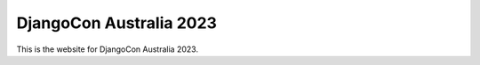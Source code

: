 DjangoCon Australia 2023
========================

This is the website for DjangoCon Australia 2023.
